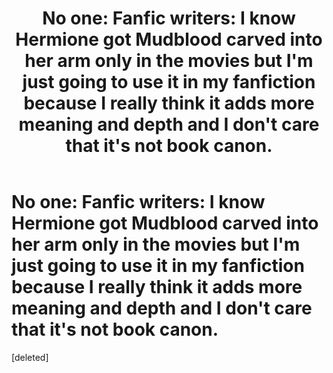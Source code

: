 #+TITLE: No one: Fanfic writers: I know Hermione got Mudblood carved into her arm only in the movies but I'm just going to use it in my fanfiction because I really think it adds more meaning and depth and I don't care that it's not book canon.

* No one: Fanfic writers: I know Hermione got Mudblood carved into her arm only in the movies but I'm just going to use it in my fanfiction because I really think it adds more meaning and depth and I don't care that it's not book canon.
:PROPERTIES:
:Score: 1
:DateUnix: 1572923468.0
:DateShort: 2019-Nov-05
:FlairText: Discussion
:END:
[deleted]

